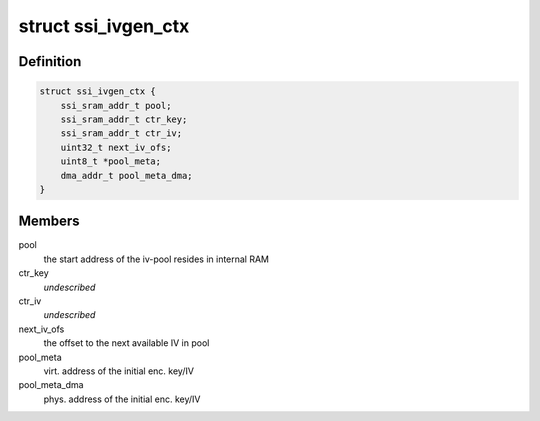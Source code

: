 .. -*- coding: utf-8; mode: rst -*-
.. src-file: drivers/staging/ccree/ssi_ivgen.c

.. _`ssi_ivgen_ctx`:

struct ssi_ivgen_ctx
====================

.. c:type:: struct ssi_ivgen_ctx

    IV pool generation context

.. _`ssi_ivgen_ctx.definition`:

Definition
----------

.. code-block:: c

    struct ssi_ivgen_ctx {
        ssi_sram_addr_t pool;
        ssi_sram_addr_t ctr_key;
        ssi_sram_addr_t ctr_iv;
        uint32_t next_iv_ofs;
        uint8_t *pool_meta;
        dma_addr_t pool_meta_dma;
    }

.. _`ssi_ivgen_ctx.members`:

Members
-------

pool
    the start address of the iv-pool resides in internal RAM

ctr_key
    *undescribed*

ctr_iv
    *undescribed*

next_iv_ofs
    the offset to the next available IV in pool

pool_meta
    virt. address of the initial enc. key/IV

pool_meta_dma
    phys. address of the initial enc. key/IV

.. This file was automatic generated / don't edit.

